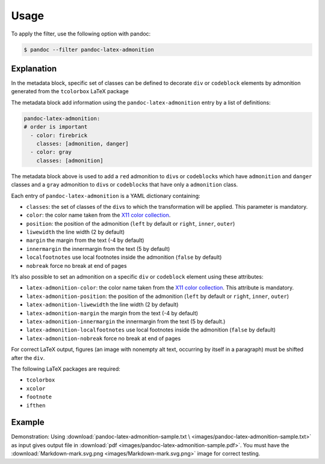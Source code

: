 Usage
=====

To apply the filter, use the following option with pandoc:

.. code-block:: shell-session

    $ pandoc --filter pandoc-latex-admonition

Explanation
-----------

In the metadata block, specific set of classes can be defined to
decorate ``div`` or ``codeblock`` elements by admonition generated from
the ``tcolorbox`` LaTeX package

The metadata block add information using the ``pandoc-latex-admonition``
entry by a list of definitions:

.. code-block:: yaml

   pandoc-latex-admonition:
   # order is important
     - color: firebrick
       classes: [admonition, danger]
     - color: gray
       classes: [admonition]

The metadata block above is used to add a ``red`` admonition to
``div``\ s or ``codeblock``\ s which have ``admonition`` and ``danger``
classes and a ``gray`` admonition to ``div``\ s or ``codeblock``\ s that
have only a ``admonition`` class.

Each entry of ``pandoc-latex-admonition`` is a YAML dictionary
containing:

-  ``classes``: the set of classes of the ``div``\ s to which the
   transformation will be applied. This parameter is mandatory.
-  ``color``: the color name taken from the `X11 color
   collection <https://www.w3.org/TR/css3-color/#svg-color>`__.
-  ``position``: the position of the admonition (``left`` by default or
   ``right``, ``inner``, ``outer``)
-  ``liwewidth`` the line width (2 by default)
-  ``margin`` the margin from the text (-4 by default)
-  ``innermargin`` the innermargin from the text (5 by default)
-  ``localfootnotes`` use local footnotes inside the admonition
   (``false`` by default)
-  ``nobreak`` force no break at end of pages

It’s also possible to set an admonition on a specific ``div`` or
``codeblock`` element using these attributes:

-  ``latex-admonition-color``: the color name taken from the `X11 color
   collection <https://www.w3.org/TR/css3-color/#svg-color>`__. This
   attribute is mandatory.
-  ``latex-admonition-position``: the position
   of the admonition (``left`` by default or ``right``, ``inner``, ``outer``)
-  ``latex-admonition-liwewidth`` the line width (2 by default)
-  ``latex-admonition-margin`` the margin from the text (-4 by default)
-  ``latex-admonition-innermargin`` the innermargin from the text (5 by
   default.)
-  ``latex-admonition-localfootnotes`` use local footnotes inside the
   admonition (``false`` by default)
-  ``latex-admonition-nobreak`` force no break at end of pages

For correct LaTeX output, figures (an image with nonempty alt text,
occurring by itself in a paragraph) must be shifted after the ``div``.

The following LaTeX packages are required:

-  ``tcolorbox``
-  ``xcolor``
-  ``footnote``
-  ``ifthen``

Example
-------

Demonstration: Using
:download:`pandoc-latex-admonition-sample.txt \
<images/pandoc-latex-admonition-sample.txt>`
as input gives output file in
:download:`pdf <images/pandoc-latex-admonition-sample.pdf>`.
You must have the
:download:`Markdown-mark.svg.png <images/Markdown-mark.svg.png>`
image for correct testing.
